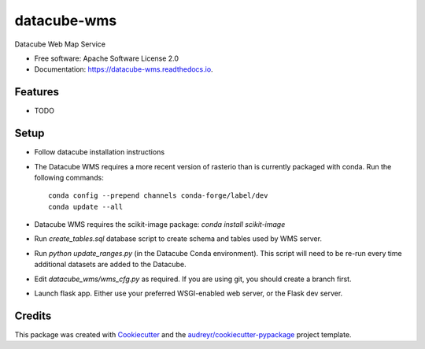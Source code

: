 ===============================
datacube-wms
===============================

.. image:: https://img.shields.io/travis/opendatacube/datacube-wms.svg
        :target: https://travis-ci.org/opendatacube/datacube-wms

Datacube Web Map Service


* Free software: Apache Software License 2.0
* Documentation: https://datacube-wms.readthedocs.io.


Features
--------

* TODO

Setup
-----

* Follow datacube installation instructions

* The Datacube WMS requires a more recent version of rasterio than is
  currently packaged with conda.  Run the following commands::

      conda config --prepend channels conda-forge/label/dev
      conda update --all

* Datacube WMS requires the scikit-image package:  `conda install scikit-image`

* Run `create_tables.sql` database script to create schema and tables used
  by WMS server.

* Run `python update_ranges.py` (in the Datacube Conda environment).  This
  script will need to be re-run every time additional datasets are added to
  the Datacube.

* Edit `datacube_wms/wms_cfg.py` as required. If you are using git, you should
  create a branch first.

* Launch flask app.  Either use your preferred WSGI-enabled web server, or
  the Flask dev server.


Credits
---------

This package was created with Cookiecutter_ and the `audreyr/cookiecutter-pypackage`_ project template.

.. _Cookiecutter: https://github.com/audreyr/cookiecutter
.. _`audreyr/cookiecutter-pypackage`: https://github.com/audreyr/cookiecutter-pypackage

